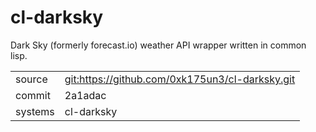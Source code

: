 * cl-darksky

Dark Sky (formerly forecast.io) weather API wrapper written in common lisp.

|---------+-------------------------------------------|
| source  | git:https://github.com/0xk175un3/cl-darksky.git   |
| commit  | 2a1adac  |
| systems | cl-darksky |
|---------+-------------------------------------------|

